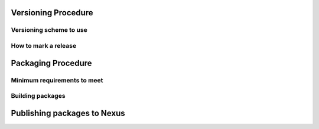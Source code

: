 Versioning Procedure
--------------------

Versioning scheme to use
========================


How to mark a release
=====================








Packaging Procedure
-------------------


Minimum requirements to meet
============================


Building packages
=================



Publishing packages to Nexus
----------------------------